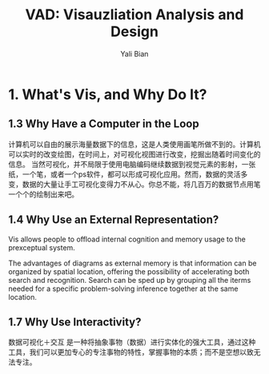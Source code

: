 #+TITLE:          VAD: Visauzliation Analysis and Design
#+AUTHOR:      Yali Bian
#+EMAIL:         yalibian@aliyun.com

* 1. What's Vis, and Why Do It?

** 1.3 Why Have a Computer in the Loop

   计算机可以自由的展示海量数据下的信息，这是人类使用画笔所做不到的。计算机可以实时的改变绘图，在时间上，对可视化视图进行改变，挖掘出随着时间变化的信息。
   当然可视化，并不局限于使用电脑编码继续数据到视觉元素的影射，一张纸，一个笔，或者一个ps软件，都可以形成可视化应用。然而，数据的灵活多变，数据的大量让手工可视化变得力不从心。你总不能，将几百万的数据节点用笔一个个的绘制出来吧。

** 1.4 Why Use an External Representation?

   Vis allows people to offload internal cognition and memory usage to the prexceptual system.

   The advantages of diagrams as external memory is that information can be organized by spatial location, offering the possibility of accelerating both search and recognition.
   Search can be sped up by grouping all the iterms needed for a specific problem-solving inference together at the same location.

** 1.7 Why Use Interactivity?

   数据可视化＋交互 是一种将抽象事物（数据）进行实体化的强大工具，通过这种工具，我们可以更加专心的专注事物的特性，掌握事物的本质；而不是空想以致无法专注。
